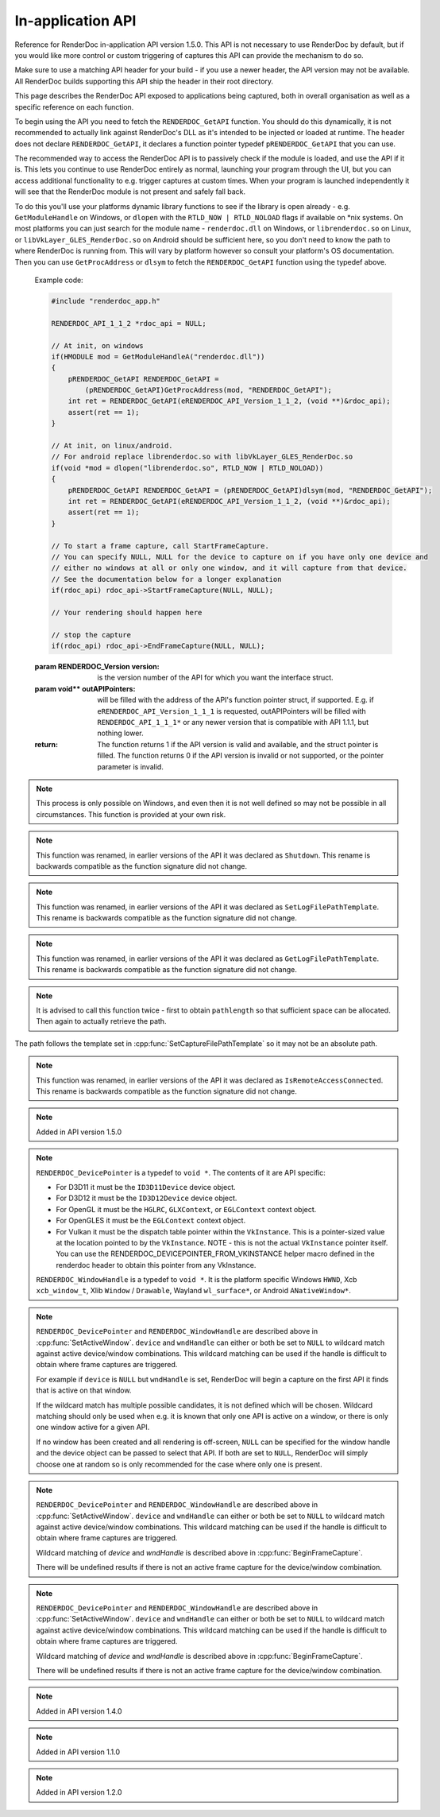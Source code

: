 In-application API
==================

Reference for RenderDoc in-application API version 1.5.0. This API is not necessary to use RenderDoc by default, but if you would like more control or custom triggering of captures this API can provide the mechanism to do so.

Make sure to use a matching API header for your build - if you use a newer header, the API version may not be available. All RenderDoc builds supporting this API ship the header in their root directory.

This page describes the RenderDoc API exposed to applications being captured, both in overall organisation as well as a specific reference on each function.

To begin using the API you need to fetch the ``RENDERDOC_GetAPI`` function. You should do this dynamically, it is not recommended to actually link against RenderDoc's DLL as it's intended to be injected or loaded at runtime. The header does not declare ``RENDERDOC_GetAPI``, it declares a function pointer typedef ``pRENDERDOC_GetAPI`` that you can use.

The recommended way to access the RenderDoc API is to passively check if the module is loaded, and use the API if it is. This lets you continue to use RenderDoc entirely as normal, launching your program through the UI, but you can access additional functionality to e.g. trigger captures at custom times. When your program is launched independently it will see that the RenderDoc module is not present and safely fall back.

To do this you'll use your platforms dynamic library functions to see if the library is open already - e.g. ``GetModuleHandle`` on Windows, or ``dlopen`` with the ``RTLD_NOW | RTLD_NOLOAD`` flags if available on \*nix systems. On most platforms you can just search for the module name - ``renderdoc.dll`` on Windows, or ``librenderdoc.so`` on Linux, or ``libVkLayer_GLES_RenderDoc.so`` on Android should be sufficient here, so you don't need to know the path to where RenderDoc is running from. This will vary by platform however so consult your platform's OS documentation. Then you can use ``GetProcAddress`` or ``dlsym`` to fetch the ``RENDERDOC_GetAPI`` function using the typedef above.

.. cpp:function:: int RENDERDOC_GetAPI(RENDERDOC_Version version, void **outAPIPointers)


    This function is the only entry point actually exported from the RenderDoc module. You call this function with the desired API version, and pass it the address of a pointer to the appropriate struct type. If successful, RenderDoc will set the pointer to point to a struct containing the function pointers for the API functions (detailed below) and return 1.

    Note that version numbers follow `semantic versioning <http://semver.org>`_ which means the implementation returned may have a higher minor and/or patch version than requested.

.. _renderdoc-api-example:

    Example code:

    .. highlight:: c++
    .. code:: c++

       #include "renderdoc_app.h"

       RENDERDOC_API_1_1_2 *rdoc_api = NULL;

       // At init, on windows
       if(HMODULE mod = GetModuleHandleA("renderdoc.dll"))
       {
           pRENDERDOC_GetAPI RENDERDOC_GetAPI =
               (pRENDERDOC_GetAPI)GetProcAddress(mod, "RENDERDOC_GetAPI");
           int ret = RENDERDOC_GetAPI(eRENDERDOC_API_Version_1_1_2, (void **)&rdoc_api);
           assert(ret == 1);
       }

       // At init, on linux/android.
       // For android replace librenderdoc.so with libVkLayer_GLES_RenderDoc.so
       if(void *mod = dlopen("librenderdoc.so", RTLD_NOW | RTLD_NOLOAD))
       {
           pRENDERDOC_GetAPI RENDERDOC_GetAPI = (pRENDERDOC_GetAPI)dlsym(mod, "RENDERDOC_GetAPI");
           int ret = RENDERDOC_GetAPI(eRENDERDOC_API_Version_1_1_2, (void **)&rdoc_api);
           assert(ret == 1);
       }

       // To start a frame capture, call StartFrameCapture.
       // You can specify NULL, NULL for the device to capture on if you have only one device and
       // either no windows at all or only one window, and it will capture from that device.
       // See the documentation below for a longer explanation
       if(rdoc_api) rdoc_api->StartFrameCapture(NULL, NULL);

       // Your rendering should happen here
       
       // stop the capture
       if(rdoc_api) rdoc_api->EndFrameCapture(NULL, NULL);


    :param RENDERDOC_Version version: is the version number of the API for which you want the interface struct.
    :param void** outAPIPointers: will be filled with the address of the API's function pointer struct, if supported. E.g. if ``eRENDERDOC_API_Version_1_1_1`` is requested, outAPIPointers will be filled with ``RENDERDOC_API_1_1_1*`` or any newer version that is compatible with API 1.1.1, but nothing lower.
    :return: The function returns 1 if the API version is valid and available, and the struct pointer is filled. The function returns 0 if the API version is invalid or not supported, or the pointer parameter is invalid.

.. cpp:function:: void GetAPIVersion(int *major, int *minor, int *patch)


    This function returns the actual API version of the implementation returned. Version numbers follow `semantic versioning <http://semver.org>`_ which means the implementation returned may have a higher minor and/or patch version than requested: New patch versions are identical and backwards compatible in functionality. New minor versions add new functionality in a backwards compatible way.

    :param int* major: will be filled with the major version of the implementation's version.
    :param int* minor: will be filled with the minor version of the implementation's version.
    :param int* patch: which will be filled with the patch version of the implementation's version.
    :return: None


.. cpp:function:: int SetCaptureOptionU32(RENDERDOC_CaptureOption opt, uint32_t val)

    Set one of the options for tweaking some behaviours of capturing. Note that each option only takes effect from after it is set - so it is advised to set these options as early as possible, ideally before any graphics API has been initialised.

    :param RENDERDOC_CaptureOption opt: specifies which capture option should be set.
    :param uint32_t val: the unsigned integer value to set for the above option.
    :return: The function returns 1 if the option is valid, and the value set on the option is within valid ranges. The function returns 0 if the option is not a :cpp:enum:`RENDERDOC_CaptureOption` enum, or the value is not valid for the option.

.. cpp:function:: int SetCaptureOptionF32(RENDERDOC_CaptureOption opt, float val)

    Set one of the options for tweaking some behaviours of capturing. Note that each option only takes effect from after it is set - so it is advised to set these options as early as possible, ideally before any graphics API has been initialised..

    :param RENDERDOC_CaptureOption opt: specifies which capture option should be set.
    :param float val: the floating point value to set for the above option.
    :return: The function returns 1 if the option is valid, and the value set on the option is within valid ranges. The function returns 0 if the option is not a :cpp:enum:`RENDERDOC_CaptureOption` enum, or the value is not valid for the option.

.. cpp:enum:: RENDERDOC_CaptureOption

    Many values in this enum correspond to options in the :doc:`window/capture_attach` window, so more documentation about their meaning can be found there. Some values here are only available programmatically through this API.

.. cpp:enumerator:: RENDERDOC_CaptureOption::eRENDERDOC_Option_AllowVSync

    specifies whether the application is allowed to enable vsync. Default is on.

.. cpp:enumerator:: RENDERDOC_CaptureOption::eRENDERDOC_Option_AllowFullscreen

    specifies whether the application is allowed to enter exclusive fullscreen. Default is on.

.. cpp:enumerator:: RENDERDOC_CaptureOption::eRENDERDOC_Option_APIValidation

    specifies whether (where possible) API-specific debugging is enabled. Default is off.

.. cpp:enumerator:: RENDERDOC_CaptureOption::eRENDERDOC_Option_CaptureCallstacks

    specifies whether each API call should save a callstack. Default is off.

.. cpp:enumerator:: RENDERDOC_CaptureOption::eRENDERDOC_Option_CaptureCallstacksOnlyActions

    specifies whether - if ``CaptureCallstacks`` is enabled - callstacks are only saved on actions. Default is off.

.. cpp:enumerator:: RENDERDOC_CaptureOption::eRENDERDOC_Option_DelayForDebugger

    specifies a delay in seconds after launching a process to pause, to allow debuggers to attach. This will only apply to child processes since the delay happens at process startup. Default is 0.

.. cpp:enumerator:: RENDERDOC_CaptureOption::eRENDERDOC_Option_VerifyBufferWrites

    specifies whether any mapped memory updates should be bounds-checked for overruns, and uninitialised buffers are initialised to 0xdddddddd to catch use of uninitialised data. Only supported on D3D11 and OpenGL. Default is off.

.. cpp:enumerator:: RENDERDOC_CaptureOption::eRENDERDOC_Option_HookIntoChildren

    specifies whether child processes launched by the initial application should be hooked as well - commonly if a launcher process is needed to run the application. Default is off.

.. cpp:enumerator:: RENDERDOC_CaptureOption::eRENDERDOC_Option_RefAllResources

    specifies whether all live resources at the time of capture should be included in the capture, even if they are not referenced by the frame. Default is off.

.. cpp:enumerator:: RENDERDOC_CaptureOption::eRENDERDOC_Option_CaptureAllCmdLists

    specifies whether all command lists should be captured on D3D11 where multithreaded submission is not optimal, rather than only capturing those recorded after frame capture begins. Default is off.

.. cpp:enumerator:: RENDERDOC_CaptureOption::eRENDERDOC_Option_DebugOutputMute

    specifies whether to mute any API debug output messages when `APIValidation` is enabled, and not pass them along to the application. Default is on.


.. cpp:function:: uint32_t GetCaptureOptionU32(RENDERDOC_CaptureOption opt)

    Gets the current value of one of the different options listed above in :cpp:func:`SetCaptureOptionU32`.

    :param RENDERDOC_CaptureOption opt: specifies which capture option should be retrieved.
    :return: The function returns the value of the capture option, if the option is a valid :cpp:enum:`RENDERDOC_CaptureOption` enum. Otherwise returns ``0xffffffff``.

.. cpp:function:: float GetCaptureOptionF32(RENDERDOC_CaptureOption opt)

    Gets the current value of one of the different options listed above in :cpp:func:`SetCaptureOptionF32`.

    :param RENDERDOC_CaptureOption opt: specifies which capture option should be retrieved.
    :return: The function returns the value of the capture option, if the option is a valid :cpp:enum:`RENDERDOC_CaptureOption` enum. Otherwise returns `-FLT_MAX`.

.. cpp:function:: void SetFocusToggleKeys(RENDERDOC_InputButton *keys, int num)

    This function changes the key bindings in-application for changing the focussed window.

    :param RENDERDOC_InputButton* keys: lists the keys to bind. If this parameter is ``NULL``, ``num`` must be 0.
    :param int num: specifies the number of keys in the ``keys`` array. If 0, the keybinding is disabled.

.. cpp:enum:: RENDERDOC_InputButton

.. cpp:enumerator:: RENDERDOC_InputButton::eRENDERDOC_Key_0

    ``eRENDERDOC_Key_0`` to ``eRENDERDOC_Key_9`` are the number keys. The values of these match ASCII for '0' .. '9'.

.. cpp:enumerator:: RENDERDOC_InputButton::eRENDERDOC_Key_A

    ``eRENDERDOC_Key_A`` to ``eRENDERDOC_Key_Z`` are the letter keys. The values of these match ASCII for 'A' .. 'Z'.


.. cpp:enumerator:: RENDERDOC_InputButton::eRENDERDOC_Key_Divide

    is the Divide key.

.. cpp:enumerator:: RENDERDOC_InputButton::eRENDERDOC_Key_Multiply

    is the Multiply key.

.. cpp:enumerator:: RENDERDOC_InputButton::eRENDERDOC_Key_Subtract

    is the Subtract key.

.. cpp:enumerator:: RENDERDOC_InputButton::eRENDERDOC_Key_Plus

    is the Plus key.

.. cpp:enumerator:: RENDERDOC_InputButton::eRENDERDOC_Key_F1

    ``eRENDERDOC_Key_F1`` to ``eRENDERDOC_Key_F12`` are the function keys.

.. cpp:enumerator:: RENDERDOC_InputButton::eRENDERDOC_Key_Home

    is the Home key.

.. cpp:enumerator:: RENDERDOC_InputButton::eRENDERDOC_Key_End

    is the End key.

.. cpp:enumerator:: RENDERDOC_InputButton::eRENDERDOC_Key_Insert

    is the Insert key.

.. cpp:enumerator:: RENDERDOC_InputButton::eRENDERDOC_Key_Delete

    is the Delete key.

.. cpp:enumerator:: RENDERDOC_InputButton::eRENDERDOC_Key_PageUp

    is the PageUp key.

.. cpp:enumerator:: RENDERDOC_InputButton::eRENDERDOC_Key_PageDn

    is the PageDn key.

.. cpp:enumerator:: RENDERDOC_InputButton::eRENDERDOC_Key_Backspace

    is the Backspace key.

.. cpp:enumerator:: RENDERDOC_InputButton::eRENDERDOC_Key_Tab

    is the Tab key.

.. cpp:enumerator:: RENDERDOC_InputButton::eRENDERDOC_Key_PrtScrn

    is the PrtScrn key.

.. cpp:enumerator:: RENDERDOC_InputButton::eRENDERDOC_Key_Pause

    is the Pause key.

.. cpp:function:: void SetCaptureKeys(RENDERDOC_InputButton *keys, int num)

    This function changes the key bindings in-application for triggering a capture on the current window.

    :param RENDERDOC_InputButton* keys: lists the keys to bind. If this parameter is ``NULL``, ``num`` must be 0.
    :param int num: specifies the number of keys in the ``keys`` array. If 0, the keybinding is disabled.

.. cpp:function:: uint32_t GetOverlayBits()

    This function returns the current mask which determines what sections of the overlay render on each window.

    :return: A mask containing bits from :cpp:enum:`RENDERDOC_OverlayBits`.

.. cpp:enum:: RENDERDOC_OverlayBits

.. cpp:enumerator:: RENDERDOC_OverlayBits::eRENDERDOC_Overlay_Enabled

    is an overall enable/disable bit. If this is disabled, no overlay renders.

.. cpp:enumerator:: RENDERDOC_OverlayBits::eRENDERDOC_Overlay_FrameRate

    shows the average, min and max frame time in milliseconds, and the average framerate.

.. cpp:enumerator:: RENDERDOC_OverlayBits::eRENDERDOC_Overlay_FrameNumber

    shows the current frame number, as counted by the number of presents.

.. cpp:enumerator:: RENDERDOC_OverlayBits::eRENDERDOC_Overlay_CaptureList

    shows how many total captures have been made, and a list of captured frames in the last few seconds.

.. cpp:enumerator:: RENDERDOC_OverlayBits::eRENDERDOC_Overlay_Default

    is the default set of bits, which is the value of the mask at startup.

.. cpp:enumerator:: RENDERDOC_OverlayBits::eRENDERDOC_Overlay_All

    is equal to ``~0U`` so all bits are enabled.

.. cpp:enumerator:: RENDERDOC_OverlayBits::eRENDERDOC_Overlay_None

    is equal to ``0`` so all bits are disabled.

.. cpp:function:: void MaskOverlayBits(uint32_t And, uint32_t Or)

    This function modifies the current mask which determines what sections of the overlay render on each window.

    :param uint32_t And: is a 32-bit value the mask is binary-AND'd with before processing ``Or``.
    :param uint32_t Or: is a 32-bit value the mask is binary-OR'd with after processing ``And``.

.. cpp:function:: void RemoveHooks()

    This function will attempt to remove RenderDoc and its hooks from the target process. It must be called as early as possible in the process, and will have undefined results if any graphics API functions have been called.

.. note::

    This process is only possible on Windows, and even then it is not well defined so may not be possible in all circumstances. This function is provided at your own risk.

.. note::

    This function was renamed, in earlier versions of the API it was declared as ``Shutdown``. This rename is backwards compatible as the function signature did not change.

.. cpp:function:: void UnloadCrashHandler()

    This function will remove RenderDoc's crash handler from the target process. If you have your own crash handler that you want to handle any exceptions, RenderDoc's handler could interfere so it can be disabled.

.. cpp:function:: void SetCaptureFilePathTemplate(const char *pathtemplate)

    Set the template for new captures. The template can either be a relative or absolute path, which determines where captures will be saved and how they will be named. If the path template is ``my_captures/example`` then captures saved will be e.g. ``my_captures/example_frame123.rdc`` and ``my_captures/example_frame456.rdc``. Relative paths will be saved relative to the process's current working directory. The default template is in a folder controlled by the UI - initially the system temporary folder, and the filename is the executable's filename.

    :param const char* pathtemplate: specifies the capture path template to set, as UTF-8 null-terminated string.

.. note::

    This function was renamed, in earlier versions of the API it was declared as ``SetLogFilePathTemplate``. This rename is backwards compatible as the function signature did not change.

.. cpp:function:: const char *GetCaptureFilePathTemplate()

    Get the current capture path template, see :cpp:func:`SetCaptureFilePathTemplate`.

    :return: the current capture path template as a UTF-8 null-terminated string.

.. note::

    This function was renamed, in earlier versions of the API it was declared as ``GetLogFilePathTemplate``. This rename is backwards compatible as the function signature did not change.

.. cpp:function:: uint32_t GetNumCaptures()

    This function returns the number of frame captures that have been made.

    :return: the number of frame captures that have been made

.. cpp:function:: uint32_t GetCapture(uint32_t idx, char *filename, uint32_t *pathlength, uint64_t *timestamp)

    This function returns the details of a particular frame capture, as specified by an index from 0 to :cpp:func:`GetNumCaptures` - 1.

    :param uint32_t idx: specifies which capture to return the details of. Must be less than the return value of :cpp:func:`GetNumCaptures`.
    :param char* filename: is an optional parameter filled with the UTF-8 null-terminated path to the file. There must be enough space in the array to contain all characters including the null terminator. If set to NULL, nothing is written.
    :param uint32_t* pathlength: is an optional parameter filled with the byte length of the above `filename` including the null terminator. If set to NULL, nothing is written.
    :param uint64_t* timestamp: is an optional parameter filled with the 64-bit timestamp of the file - equivalent to the `time()` system call. If set to NULL, nothing is written.
    :return: Returns ``1`` if the capture index was valid, or ``0`` if it was out of range.

.. note::

    It is advised to call this function twice - first to obtain ``pathlength`` so that sufficient space can be allocated. Then again to actually retrieve the path.


The path follows the template set in :cpp:func:`SetCaptureFilePathTemplate` so it may not be an absolute path.

.. cpp:function:: void TriggerCapture()

    This function will trigger a capture as if the user had pressed one of the capture hotkeys. The capture will be taken from the next frame presented to whichever window is considered current.

.. cpp:function:: uint32_t IsTargetControlConnected()

    This function returns a value to indicate whether the RenderDoc UI is currently connected to the current process.

    :return: Returns ``1`` if the RenderDoc UI is currently connected, or ``0`` otherwise.

.. note::

    This function was renamed, in earlier versions of the API it was declared as ``IsRemoteAccessConnected``. This rename is backwards compatible as the function signature did not change.

.. cpp:function:: uint32_t LaunchReplayUI(uint32_t connectTargetControl, const char *cmdline)

    This function will determine the closest matching replay UI executable for the current RenderDoc module and launch it.

    :param uint32_t connectTargetControl: should be set to 1 if the UI should immediately connect to the application.
    :param const char* cmdline: is an optional UTF-8 null-terminated string to be appended to the command line, e.g. a capture filename. If this parameter is NULL, the command line will be unmodified.
    :return: If the UI was successfully launched, this function will return the PID of the new process. Otherwise it will return ``0``.

.. cpp:function:: uint32_t ShowReplayUI()

    This function request that the currently connected replay UI raise its window to the top. This is only possible if an instance of the replay UI is currently connected, otherwise this function does nothing. This can be used in conjunction with IsTargetControlConnected and LaunchReplayUI to intelligently handle showing the UI after making a capture.

    Given OS differences it is not guaranteed that the UI will be successfully raised even if the request is passed on. On some OSs it may only be highlighted or otherwise indicated to the user.

    :return: If the request to be shown was passed onto the UI successfully this function will return ``1``. If there is no UI connected currently or some other error occurred it will return ``0``.

.. note::

    Added in API version 1.5.0

.. cpp:function:: void SetActiveWindow(RENDERDOC_DevicePointer device, RENDERDOC_WindowHandle wndHandle)

    This function will explicitly set which window is considered active. The active window is the one that will be captured when the keybind to trigger a capture is pressed.

    :param RENDERDOC_DevicePointer device: is a handle to the API 'device' object that will be set active. Must be valid.
    :param RENDERDOC_WindowHandle wndHandle: is a handle to the platform window handle that will be set active. Must be valid.

.. note::

    ``RENDERDOC_DevicePointer`` is a typedef to ``void *``. The contents of it are API specific:

    * For D3D11 it must be the ``ID3D11Device`` device object.
    * For D3D12 it must be the ``ID3D12Device`` device object.
    * For OpenGL it must be the ``HGLRC``, ``GLXContext``, or ``EGLContext`` context object.
    * For OpenGLES it must be the ``EGLContext`` context object.
    * For Vulkan it must be the dispatch table pointer within the ``VkInstance``. This is a pointer-sized value at the location pointed to by the ``VkInstance``. NOTE - this is not the actual ``VkInstance`` pointer itself. You can use the RENDERDOC_DEVICEPOINTER_FROM_VKINSTANCE helper macro defined in the renderdoc header to obtain this pointer from any VkInstance.

    ``RENDERDOC_WindowHandle`` is a typedef to ``void *``. It is the platform specific Windows ``HWND``, Xcb ``xcb_window_t``, Xlib ``Window`` / ``Drawable``, Wayland ``wl_surface*``, or Android ``ANativeWindow*``.

.. cpp:function:: void StartFrameCapture(RENDERDOC_DevicePointer device, RENDERDOC_WindowHandle wndHandle)

    This function will immediately begin a capture for the specified device/window combination.

    :param RENDERDOC_DevicePointer device: is a handle to the API 'device' object that will be set active. May be ``NULL`` to wildcard match.
    :param RENDERDOC_WindowHandle wndHandle: is a handle to the platform window handle that will be set active. May be ``NULL`` to wildcard match.

.. note::

    ``RENDERDOC_DevicePointer`` and ``RENDERDOC_WindowHandle`` are described above in :cpp:func:`SetActiveWindow`.
    ``device`` and ``wndHandle`` can either or both be set to ``NULL`` to wildcard match against active device/window combinations. This wildcard matching can be used if the handle is difficult to obtain where frame captures are triggered.

    For example if ``device`` is ``NULL`` but ``wndHandle`` is set, RenderDoc will begin a capture on the first API it finds that is active on that window.

    If the wildcard match has multiple possible candidates, it is not defined which will be chosen. Wildcard matching should only be used when e.g. it is known that only one API is active on a window, or there is only one window active for a given API.

    If no window has been created and all rendering is off-screen, ``NULL`` can be specified for the window handle and the device object can be passed to select that API. If both are set to ``NULL``, RenderDoc will simply choose one at random so is only recommended for the case where only one is present.

.. cpp:function:: uint32_t IsFrameCapturing()

    This function returns a value to indicate whether the current frame is capturing.

    :return: Returns ``1`` if the frame is currently capturing, or ``0`` otherwise.

.. cpp:function:: uint32_t EndFrameCapture(RENDERDOC_DevicePointer device, RENDERDOC_WindowHandle wndHandle)

    This function will immediately end an active capture for the specified device/window combination.

    :param RENDERDOC_DevicePointer device: is a handle to the API 'device' object that will be set active. May be NULL to wildcard match.
    :param RENDERDOC_WindowHandle wndHandle: is a handle to the platform window handle that will be set active. May be NULL to wildcard match.

    :return: Returns ``1`` if the capture succeeded, and 0 if there was an error capturing.

.. note::

    ``RENDERDOC_DevicePointer`` and ``RENDERDOC_WindowHandle`` are described above in :cpp:func:`SetActiveWindow`.
    ``device`` and ``wndHandle`` can either or both be set to ``NULL`` to wildcard match against active device/window combinations. This wildcard matching can be used if the handle is difficult to obtain where frame captures are triggered.

    Wildcard matching of `device` and `wndHandle` is described above in :cpp:func:`BeginFrameCapture`.

    There will be undefined results if there is not an active frame capture for the device/window combination.

.. cpp:function:: uint32_t DiscardFrameCapture(RENDERDOC_DevicePointer device, RENDERDOC_WindowHandle wndHandle)

    This function is similar to :cpp:func:`EndFrameCapture` but the capture contents will be discarded immediately, and not processed and written to disk. This will be more efficient than :cpp:func:`EndFrameCapture` if the frame capture is not needed.

    :param RENDERDOC_DevicePointer device: is a handle to the API 'device' object that will be set active. May be NULL to wildcard match.
    :param RENDERDOC_WindowHandle wndHandle: is a handle to the platform window handle that will be set active. May be NULL to wildcard match.

    :return: Returns ``1`` if the capture was discarded, and 0 if there was an error or no capture was in progress.

.. note::

    ``RENDERDOC_DevicePointer`` and ``RENDERDOC_WindowHandle`` are described above in :cpp:func:`SetActiveWindow`.
    ``device`` and ``wndHandle`` can either or both be set to ``NULL`` to wildcard match against active device/window combinations. This wildcard matching can be used if the handle is difficult to obtain where frame captures are triggered.

    Wildcard matching of `device` and `wndHandle` is described above in :cpp:func:`BeginFrameCapture`.

    There will be undefined results if there is not an active frame capture for the device/window combination.

.. note::

    Added in API version 1.4.0

.. cpp:function:: void TriggerMultiFrameCapture(uint32_t numFrames)

    This function will trigger multiple sequential frame captures as if the user had pressed one of the capture hotkeys before each frame. The captures will be taken from the next frames presented to whichever window is considered current.

    Each capture will be taken independently and saved to a separate file, with no reference to the other frames.

    :param uint32_t numFrames: the number of frames to capture, as an unsigned integer.

.. note::

    Added in API version 1.1.0

.. cpp:function:: void SetCaptureFileComments(const char *filePath, const char *comments)

    This function adds an arbitrary comments field to an existing capture on disk, which will then be displayed in the UI to anyone opening the capture.

    :param const char* filePath: specifies the path to the capture file to set comments in, as UTF-8 null-terminated string. If this path is ``NULL`` or an empty string, the most recent capture file that has been created will be used.
    :param const char* comments: specifies the comments to set in the capture file, as UTF-8 null-terminated string.
    
.. note::

    Added in API version 1.2.0

